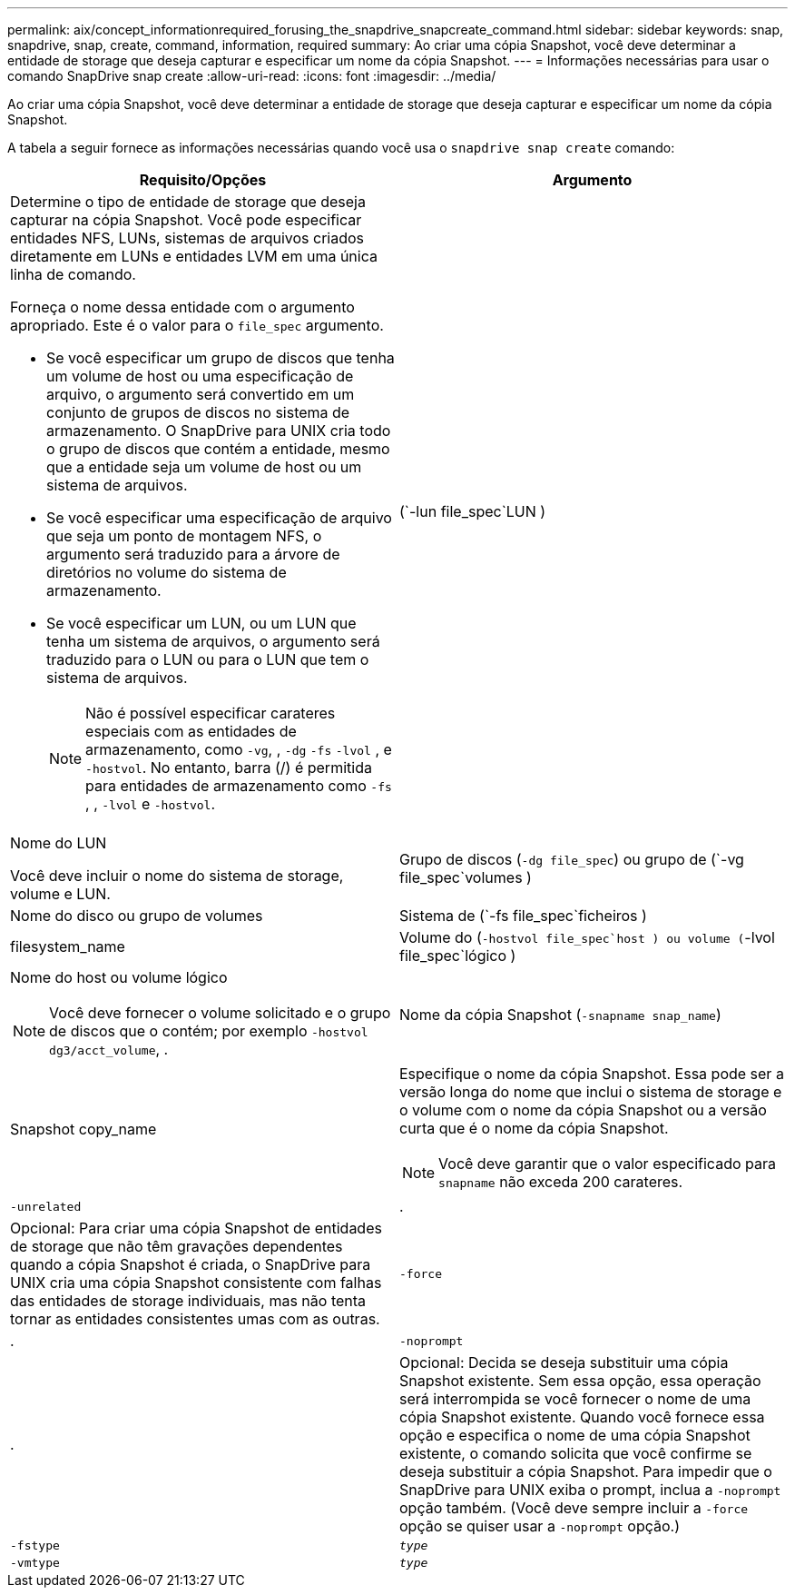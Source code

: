 ---
permalink: aix/concept_informationrequired_forusing_the_snapdrive_snapcreate_command.html 
sidebar: sidebar 
keywords: snap, snapdrive, snap, create, command, information, required 
summary: Ao criar uma cópia Snapshot, você deve determinar a entidade de storage que deseja capturar e especificar um nome da cópia Snapshot. 
---
= Informações necessárias para usar o comando SnapDrive snap create
:allow-uri-read: 
:icons: font
:imagesdir: ../media/


[role="lead"]
Ao criar uma cópia Snapshot, você deve determinar a entidade de storage que deseja capturar e especificar um nome da cópia Snapshot.

A tabela a seguir fornece as informações necessárias quando você usa o `snapdrive snap create` comando:

|===
| Requisito/Opções | Argumento 


 a| 
Determine o tipo de entidade de storage que deseja capturar na cópia Snapshot. Você pode especificar entidades NFS, LUNs, sistemas de arquivos criados diretamente em LUNs e entidades LVM em uma única linha de comando.

Forneça o nome dessa entidade com o argumento apropriado. Este é o valor para o `file_spec` argumento.

* Se você especificar um grupo de discos que tenha um volume de host ou uma especificação de arquivo, o argumento será convertido em um conjunto de grupos de discos no sistema de armazenamento. O SnapDrive para UNIX cria todo o grupo de discos que contém a entidade, mesmo que a entidade seja um volume de host ou um sistema de arquivos.
* Se você especificar uma especificação de arquivo que seja um ponto de montagem NFS, o argumento será traduzido para a árvore de diretórios no volume do sistema de armazenamento.
* Se você especificar um LUN, ou um LUN que tenha um sistema de arquivos, o argumento será traduzido para o LUN ou para o LUN que tem o sistema de arquivos.
+

NOTE: Não é possível especificar carateres especiais com as entidades de armazenamento, como `-vg`, , `-dg` `-fs` `-lvol` , e `-hostvol`. No entanto, barra (/) é permitida para entidades de armazenamento como `-fs` , , `-lvol` e `-hostvol`.





 a| 
(`-lun file_spec`LUN )
 a| 
Nome do LUN

Você deve incluir o nome do sistema de storage, volume e LUN.



 a| 
Grupo de discos (`-dg file_spec`) ou grupo de (`-vg file_spec`volumes )
 a| 
Nome do disco ou grupo de volumes



 a| 
Sistema de (`-fs file_spec`ficheiros )
 a| 
filesystem_name



 a| 
Volume do (`-hostvol file_spec`host ) ou volume (`-lvol file_spec`lógico )
 a| 
Nome do host ou volume lógico


NOTE: Você deve fornecer o volume solicitado e o grupo de discos que o contém; por exemplo `-hostvol dg3/acct_volume`, .



 a| 
Nome da cópia Snapshot (`-snapname snap_name`)
 a| 
Snapshot copy_name



 a| 
Especifique o nome da cópia Snapshot. Essa pode ser a versão longa do nome que inclui o sistema de storage e o volume com o nome da cópia Snapshot ou a versão curta que é o nome da cópia Snapshot.


NOTE: Você deve garantir que o valor especificado para `snapname` não exceda 200 carateres.



 a| 
`-unrelated`
 a| 
.



 a| 
Opcional: Para criar uma cópia Snapshot de entidades de storage que não têm gravações dependentes quando a cópia Snapshot é criada, o SnapDrive para UNIX cria uma cópia Snapshot consistente com falhas das entidades de storage individuais, mas não tenta tornar as entidades consistentes umas com as outras.



 a| 
`-force`
 a| 
.



 a| 
`-noprompt`
 a| 
.



 a| 
Opcional: Decida se deseja substituir uma cópia Snapshot existente. Sem essa opção, essa operação será interrompida se você fornecer o nome de uma cópia Snapshot existente. Quando você fornece essa opção e especifica o nome de uma cópia Snapshot existente, o comando solicita que você confirme se deseja substituir a cópia Snapshot. Para impedir que o SnapDrive para UNIX exiba o prompt, inclua a `-noprompt` opção também. (Você deve sempre incluir a `-force` opção se quiser usar a `-noprompt` opção.)



 a| 
`-fstype`
 a| 
`_type_`



 a| 
`-vmtype`
 a| 
`_type_`



 a| 
Opcional: Especifique o tipo de sistema de arquivos e gerenciador de volumes a serem usados para operações do SnapDrive para UNIX.

|===